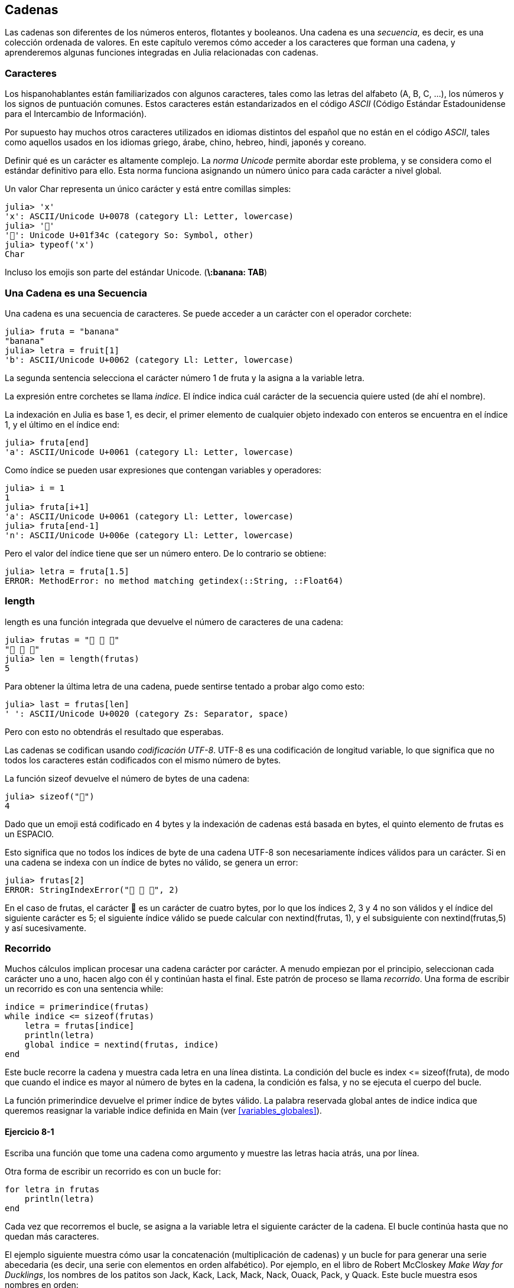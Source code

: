 [[chap08]]
== Cadenas

Las cadenas son diferentes de los números enteros, flotantes y booleanos. Una cadena es una _secuencia_, es decir, es una colección ordenada de valores. En este capítulo veremos cómo acceder a los caracteres que forman una cadena, y aprenderemos algunas funciones integradas en Julia relacionadas con cadenas.
(((string)))(((sequence)))

[[characters]]
=== Caracteres

Los hispanohablantes están familiarizados con algunos caracteres, tales como las letras del alfabeto (A, B, C, ...), los números y los signos de puntuación comunes. Estos caracteres están estandarizados en el código _ASCII_ (Código Estándar Estadounidense para el Intercambio de Información).
(((ASCII standard)))

Por supuesto hay muchos otros caracteres utilizados en idiomas distintos del español que no están en el código _ASCII_, tales como aquellos usados en los idiomas griego, árabe, chino, hebreo, hindi, japonés y coreano.

Definir qué es un carácter es altamente complejo. La _norma Unicode_ permite abordar este problema, y se considera como el estándar definitivo para ello. Esta norma funciona asignando un número único para cada carácter a nivel global.
(((Unicode standard)))

Un valor +Char+ representa un único carácter y está entre comillas simples:
(((Char)))((("type", "Base", "Char", see="Char")))

[source,@julia-repl-test]
----
julia> 'x'
'x': ASCII/Unicode U+0078 (category Ll: Letter, lowercase)
julia> '🍌'
'🍌': Unicode U+01f34c (category So: Symbol, other)
julia> typeof('x')
Char
----

Incluso los emojis son parte del estándar Unicode. (*+\:banana: TAB+*)
(((emoji)))


=== Una Cadena es una Secuencia

Una cadena es una secuencia de caracteres. Se puede acceder a un carácter con el operador corchete:
(((string)))(((String)))(((sequence)))(((bracket operator)))((("[]", see="bracket operator")))((("operator", "Base", "[]", see="bracket operator")))

[source,@julia-repl-test chap08]
----
julia> fruta = "banana"
"banana"
julia> letra = fruit[1]
'b': ASCII/Unicode U+0062 (category Ll: Letter, lowercase)
----

La segunda sentencia selecciona el carácter número 1 de +fruta+ y la asigna a la variable +letra+. 

La expresión entre corchetes se llama _indice_. El índice indica cuál carácter de la secuencia quiere usted (de ahí el nombre).
(((index)))

La indexación en Julia es base 1, es decir, el primer elemento de cualquier objeto indexado con enteros se encuentra en el índice 1, y el último en el índice +end+:
(((end)))

[source,@julia-repl-test chap08]
----
julia> fruta[end]
'a': ASCII/Unicode U+0061 (category Ll: Letter, lowercase)
----

Como índice se pueden usar expresiones que contengan variables y operadores:

[source,@julia-repl-test chap08]
----
julia> i = 1
1
julia> fruta[i+1]
'a': ASCII/Unicode U+0061 (category Ll: Letter, lowercase)
julia> fruta[end-1]
'n': ASCII/Unicode U+006e (category Ll: Letter, lowercase)
----

Pero el valor del índice tiene que ser un número entero. De lo contrario se obtiene:
(((MethodError)))((("error", "Core", "MethodError", see="MethodError")))

[source,@julia-repl-test chap08]
----
julia> letra = fruta[1.5]
ERROR: MethodError: no method matching getindex(::String, ::Float64)
----


=== +length+

+length+ es una función integrada que devuelve el número de caracteres de una cadena:
(((length)))

[source,@julia-repl-test chap08]
----
julia> frutas = "🍌 🍎 🍐"
"🍌 🍎 🍐"
julia> len = length(frutas)
5
----

Para obtener la última letra de una cadena, puede sentirse tentado a probar algo como esto:

[source,@julia-repl-test chap08]
----
julia> last = frutas[len]
' ': ASCII/Unicode U+0020 (category Zs: Separator, space)
----

Pero con esto no obtendrás el resultado que esperabas.

Las cadenas se codifican usando _codificación UTF-8_. UTF-8 es una codificación de longitud variable, lo que significa que no todos los caracteres están codificados con el mismo número de bytes.
(((UTF-8 encoding)))

La función +sizeof+ devuelve el número de bytes de una cadena:
(((sizeof)))((("function", "Base", "sizeof", see="sizeof")))

[source,@julia-repl-test chap08]
----
julia> sizeof("🍌")
4
----

Dado que un emoji está codificado en 4 bytes y la indexación de cadenas está basada en bytes, el quinto elemento de +frutas+ es un +ESPACIO+.
(((emoji)))

Esto significa que no todos los índices de byte de una cadena UTF-8 son necesariamente índices válidos para un carácter. Si en una cadena se indexa con un índice de bytes no válido, se genera un error:
(((StringIndexError)))((("error", "Base", "StringIndexError", see="StringIndexError")))

[source,@julia-repl-test chap08]
----
julia> frutas[2]
ERROR: StringIndexError("🍌 🍎 🍐", 2)
----

En el caso de +frutas+, el carácter +🍌+ es un carácter de cuatro bytes, por lo que los índices 2, 3 y 4 no son válidos y el índice del siguiente carácter es 5; el siguiente índice válido se puede calcular con +nextind(frutas, 1)+, y el subsiguiente con +nextind(frutas,5)+ y así sucesivamente.
(((nextind)))((("function", "Base", "nextind", see="nextind")))


=== Recorrido

Muchos cálculos implican procesar una cadena carácter por carácter. A menudo empiezan por el principio, seleccionan cada carácter uno a uno, hacen algo con él y continúan hasta el final. Este patrón de proceso se llama _recorrido_. Una forma de escribir un recorrido es con una sentencia while:
(((traversal)))(((while statement)))

[source,@julia-setup chap08]
----
indice = primerindice(frutas)
while indice <= sizeof(frutas)
    letra = frutas[indice]
    println(letra)
    global indice = nextind(frutas, indice)
end
----

Este bucle recorre la cadena y muestra cada letra en una línea distinta. La condición del bucle es +index pass:[&lt;=] sizeof(fruta)+, de modo que cuando el indice es mayor al número de bytes en la cadena, la condición es +falsa+, y no se ejecuta el cuerpo del bucle.

La función +primerindice+ devuelve el primer índice de bytes válido. La palabra reservada +global+ antes de +indice+ indica que queremos reasignar la variable +indice+ definida en +Main+ (ver <<variables_globales>>).
(((global)))(((firstindex)))((("function", "Base", "firstindex", see="firstindex")))

==== Ejercicio 8-1

Escriba una función que tome una cadena como argumento y muestre las letras hacia atrás, una por línea.

Otra forma de escribir un recorrido es con un bucle +for+:
(((for statement)))(((in)))

[source,@julia-setup chap08]
----
for letra in frutas
    println(letra)
end
----

Cada vez que recorremos el bucle, se asigna a la variable +letra+ el siguiente carácter de la cadena. El bucle continúa hasta que no quedan más caracteres.

El ejemplo siguiente muestra cómo usar la concatenación (multiplicación de cadenas) y un bucle for para generar una serie abecedaria (es decir, una serie con elementos en orden alfabético). Por ejemplo, en el libro de Robert McCloskey _Make Way for Ducklings_, los nombres de los patitos son Jack, Kack, Lack, Mack, Nack, Ouack, Pack, y Quack. Este bucle muestra esos nombres en orden:

[source,@julia chap08-3]
----
prefijos = "JKLMNOPQ"
sufijos = "ack"

for letra in prefijos
    println(letra * sufijo)
end
----

Por supuesto, esto no es del todo correcto, porque “Ouack” y “Quack” no están correctamente escritos.

==== Ejercicio 8-2

Modifique este programa para solucionar este error.

=== Porciones de Cadenas

A la subcadena de una cadena se le llama _porción_. La selección de una porción es similar a la selección un carácter:
(((slice)))

[source,@julia-repl-test chap08]
----
julia> str = "Julio Cesar";

julia> str[1:6]
"Julio"
----

El operador +[n:m]+ devuelve la parte de la cadena desde el +n+-ésimo byte hasta el +m+-ésimo. Por lo tanto, se necesita el mismo cuidado que para la indexación simple.
(((bracket operator)))

La palabra reservada +end+ se puede usar para indicar al último byte de la cadena:
(((end)))

[source,@julia-repl-test chap08]
----
julia> str[8:end]
"Cesar"
----

Si el primer índice es mayor que el segundo, el resultado es una _cadena vacía_, representada por dos comillas:
(((empty string)))((("&quot;&quot;", see="empty string")))

[source,@julia-repl-test chap08]
----
julia> str[8:7]
""
----

Una cadena vacía no contiene caracteres y tiene una longitud de 0, pero aparte de eso es igual a cualquier otra cadena.

==== Ejercicio 8-3

Continuando este ejemplo, ¿qué crees que significa +str[:]+? Prueba y verás.

=== Las Cadenas son Inmutables

Es tentador usar el operador +[]+ en el lado izquierdo de una asignación, con la intención de cambiar un carácter en una cadena. Por ejemplo:
(((bracket operator)))(((MethodError)))

[source,@julia-repl-test chap08]
----
julia> saludo = "¡Hola, mundo!"
"¡Hola, mundo!"
julia> saludo[2] = 'J'
ERROR: MethodError: no method matching setindex!(::String, ::Char, ::Int64)
----
Nota del traductor: De acuerdo con la codificación de caracteres en utf-8 ó latin-1, el carácter de exclamación ‘¡’, en la variable saludo ocupa dos posiciones, de ahí que la letra ‘H’ esté localizada en el índice 2.

La razón del error es que las cadenas son _inmutables_, lo que significa que no puede cambiar una cadena existente. Lo más que puedes hacer es crear una nueva cadena que sea una variación de la original:
(((immutable)))

[source,@julia-repl-test chap08]
----
julia> saludo = "J" * saludo[2:end]
"¡Jola, mundo!"
----

Este ejemplo concatena la apertura del signo de exclamación y una nueva primera letra a una porción de saludo. Esta operación no tiene efecto sobre la cadena original.

=== Interpolación de Cadenas

Construir cadenas usando concatenación puede ser un poco engorroso. Para disminuir la necesidad de estas llamadas a +string+ o multiplicaciones repetidas, Julia permite la _interpolación de cadenas_ usando +$+:
(((string interpolation)))((("$", see="string interpolation")))

[source,@julia-repl-test]
----
julia> saludo = "Hola"
"Hello"
julia> paraquien = "mundo"
"World"
julia> "$¡saludo, $(paraquien)!"
"¡Hola, mundo!"
----

Esto es más entendible y conveniente que la concatenación de cadenas: +pass:[greet * ", " * whom * "!"]+

La expresión completa más corta después de +$+ se toma como la expresión cuyo valor se va a interpolar en la cadena. Por lo tanto, puede interpolar cualquier expresión en una cadena usando paréntesis:

The shortest complete expression after the +$+ is taken as the expression whose value is to be interpolated into the string. Thus, you can interpolate any expression into a string using parentheses:

[source,@julia-repl-test]
----
julia> "1 + 2 = $(1 + 2)"
"1 + 2 = 3"
----

[[searching]]
=== Searching

What does the following function do?
(((find)))((("function", "programmer-defined", "find", see="find")))

[source,@julia-setup]
----
function find(word, letter)
    index = firstindex(word)
    while index <= sizeof(word)
        if word[index] == letter
            return index
        end
        index = nextind(word, index)
    end
    -1
end
----

In a sense, find is the inverse of the +[]+ operator. Instead of taking an index and extracting the corresponding character, it takes a character and finds the index where that character appears. If the character is not found, the function returns -1.

This is the first example we have seen of a return statement inside a loop. If +word[index] == letter+, the function breaks out of the loop and returns immediately.

If the character doesn’t appear in the string, the program exits the loop normally and returns -1.

This pattern of computation—traversing a sequence and returning when we find what we are looking for—is called a _search_.
(((search)))

==== Exercise 8-4

Modify +find+ so that it has a third parameter, the index in +word+ where it should start looking.


[[looping_and_counting]]
=== Looping and Counting

The following program counts the number of times the letter +a+ appears in a string:

[source,@julia-setup]
----
word = "banana"
counter = 0
for letter in word
    if letter == 'a'
        global counter = counter + 1
    end
end
println(counter)
----

This program demonstrates another pattern of computation called a _counter_. The variable +counter+ is initialized to 0 and then incremented each time an +a+ is found. When the loop exits, +counter+ contains the result—the total number of +a+’s.
(((counter)))

==== Exercise 8-5

Encapsulate this code in a function named +count+, and generalize it so that it accepts the string and the letter as arguments.

Then rewrite the function so that instead of traversing the string, it uses the three-parameter version of +find+ from the previous section.


=== String Library

Julia provides functions that perform a variety of useful operations on strings. For example, the function +uppercase+ takes a string and returns a new string with all uppercase letters.
(((uppercase)))((("function", "Base", "uppercase", see="uppercase")))

[source,@julia-repl-test]
----
julia> uppercase("Hello, World!")
"HELLO, WORLD!"
----

As it turns out, there is a function named +findfirst+ that is remarkably similar to the function +find+ we wrote:
(((findfirst)))((("function", "programmer-defined", "findfirst", see="findfirst")))

[source,@julia-repl-test]
----
julia> findfirst("a", "banana")
2:2
----

Actually, the +findfirst+ function is more general than our function; it can find substrings, not just characters:

[source,@julia-repl-test]
----
julia> findfirst("na", "banana")
3:4
----

By default, +findfirst+ starts at the beginning of the string, but the function +findnext+ takes a third argument, the +index+ where it should start:
(((findnext)))((("function", "programmer-defined", "findnext", see="findnext")))

[source,@julia-repl-test]
----
julia> findnext("na", "banana", 4)
5:6
----


=== The +∈+ Operator

The operator +∈+ (*+\in TAB+*) is a boolean operator that takes a character and a string and returns +true+ if the first appears in the second:
((("∈", see="in")))((("operator", "Base", "in", see="in")))((("operator", "Base", "∈", see="in")))

[source,@julia-repl-test]
----
julia> 'a' ∈ "banana"    # 'a' in "banana"
true
----

For example, the following function prints all the letters from word1 that also appear in word2:
(((inboth)))((("function", "programmer-defined", "inboth", see="inboth")))

[source,@julia-setup chap08-2]
----
function inboth(word1, word2)
    for letter in word1
        if letter ∈ word2
            print(letter, " ")
        end
    end
end
----

With well-chosen variable names, Julia sometimes reads like English. You could read this loop, “for (each) letter in (the first) word, if (the) letter is an element of (the second) word, print (the) letter.”

Here’s what you get if you compare +"apples"+ and +"oranges"+:

[source,@julia-repl-test chap08-2]
----
julia> inboth("apples", "oranges")
a e s
----


=== String Comparison

The relational operators work on strings. To see if two strings are equal:
(((string comparison)))(((==)))

[source,@julia-setup chap08]
----
word = "Pineapple"
if word == "banana"
    println("All right, bananas.")
end
----

Other relational operations are useful for putting words in alphabetical order:
(((alphabetical order)))

[source,@julia-setup chap08]
----
if word < "banana"
    println("Your word, $word, comes before banana.")
elseif word > "banana"
    println("Your word, $word, comes after banana.")
else
    println("All right, bananas.")
end
----

Julia does not handle uppercase and lowercase letters the same way people do. All the uppercase letters come before all the lowercase letters, so:

[source,@julia-eval chap08]
----
if word < "banana"
    println("Your word, $word, comes before banana.")
elseif word > "banana"
    println("Your word, $word, comes after banana.")
else
    println("All right, bananas.")
end
----

[TIP]
====
A common way to address this problem is to convert strings to a standard format, such as all lowercase, before performing the comparison.
====


[[deb08]]
=== Debugging

When you use indices to traverse the values in a sequence, it is tricky to get the beginning and end of the traversal right. Here is a function that is supposed to compare two words and return +true+ if one of the words is the reverse of the other, but it contains two errors:
(((debugging)))(((traversal)))(((isreverse)))((("function", "programmer-defined", "isreverse", see="isreverse")))

[source,@julia-setup chap08]
----
function isreverse(word1, word2)
    if length(word1) != length(word2)
        return false
    end
    i = firstindex(word1)
    j = lastindex(word2)
    while j >= 0
        j = prevind(word2, j)
        if word1[i] != word2[j]
            return false
        end
        i = nextind(word1, i)
    end
    true
end
----

The first +if+ statement checks whether the words are the same length. If not, we can return +false+ immediately. Otherwise, for the rest of the function, we can assume that the words are the same length. This is an example of the guardian pattern.

+i+ and +j+ are indices: +i+ traverses +word1+ forward while +j+ traverses +word2+ backward. If we find two letters that don’t match, we can return +false+ immediately. If we get through the whole loop and all the letters match, we return +true+.

The function +lastindex+ returns the last valid byte index of a string and +prevind+ the previous valid index of a character.

If we test this function with the words "pots" and "stop", we expect the return value +true+, but we get +false+:

[source,@julia-repl-test chap08]
----
julia> isreverse("pots", "stop")
false
----

For debugging this kind of error, my first move is to print the values of the indices:

[source,julia]
----
    while j >= 0
        j = prevind(word2, j)
        @show i j
        if word1[i] != word2[j]
----

[source,@julia-eval chap08]
----
function isreverse(word1, word2)
    if length(word1) != length(word2)
        return false
    end
    i = firstindex(word1)
    j = lastindex(word2)
    while j >= 0
        j = prevind(word2, j)
        @show i j
        if word1[i] != word2[j]
            return false
        end
        i = nextind(word1, i)
    end
    true
end;
----

Now when I run the program again, I get more information:

[source,@julia-repl-test chap08]
----
julia> isreverse("pots", "stop")
i = 1 
j = 3
false
----

The first time through the loop, the value of +j+ is 3, which has to be 4. This can be fixed by moving +j = prevind(word2, j)+ to the end of the +while+ loop.

If I fix that error and run the program again, I get:

[source,@julia-eval chap08]
----
function isreverse(word1, word2)
    if length(word1) != length(word2)
        return false
    end
    i = firstindex(word1)
    j = lastindex(word2)
    while j >= 0
        @show i j
        if word1[i] != word2[j]
            return false
        end
        i = nextind(word1, i)
        j = prevind(word2, j)
    end
    true
end;
----

[source,@julia-repl-test chap08]
----
julia> isreverse("pots", "stop")
i = 1
j = 4
i = 2
j = 3
i = 3
j = 2
i = 4
j = 1
i = 5
j = 0
ERROR: BoundsError: attempt to access "pots"
  at index [5]
----

This time a +BoundsError+ has been thrown. The value of +i+ is 5, which is out a range for the string +"pots"+.
(((BoundsError)))((("error", "Core", "BoundsError", see="BoundsError")))

==== Exercise 8-6

Run the program on paper, changing the values of +i+ and +j+ during each iteration. Find and fix the second error in this function.


=== Glossary

sequence::
An ordered collection of values where each value is identified by an integer index.
(((sequence)))

ASCII standard::
A character encoding standard for electronic communication specifying 128 characters.
(((ASCII standard)))

Unicode standard::
A computing industry standard for the consistent encoding, representation, and handling of text expressed in most of the world's writing systems.
(((Unicode standard)))

index::
An integer value used to select an item in a sequence, such as a character in a string. In Julia indices start from 1.
(((index)))

UTF-8 encoding::
A variable width character encoding capable of encoding all 1112064 valid code points in Unicode using one to four 8-bit bytes.
(((UTF-8 encoding)))

traverse::
To iterate through the items in a sequence, performing a similar operation on each.
(((traversal)))

slice::
A part of a string specified by a range of indices.
(((slice)))

empty string::
A string with no characters and length 0, represented by two quotation marks.
(((empty string)))

immutable::
The property of a sequence whose items cannot be changed.
(((immutable)))

string interpolation::
The process of evaluating a string containing one or more placeholders, yielding a result in which the placeholders are replaced with their corresponding values.
(((string interpolation)))

search::
A pattern of traversal that stops when it finds what it is looking for.
(((search)))

counter::
A variable used to count something, usually initialized to zero and then incremented.
(((counter)))


=== Exercises

[[ex08-1]]
==== Exercise 8-7

Read the documentation of the string functions at https://docs.julialang.org/en/v1/manual/strings/. You might want to experiment with some of them to make sure you understand how they work. +strip+ and +replace+ are particularly useful.

The documentation uses a syntax that might be confusing. For example, in +search(string::AbstractString, chars::Chars, [start::Integer])+, the brackets indicate optional arguments. So +string+ and +chars+ are required, but +start+ is optional.
(((search)))((("function", "Base", "search", see="search")))

[[ex08-2]]
==== Exercise 8-8

There is a built-in function called +count+ that is similar to the function in <<looping_and_counting>>. Read the documentation of this function and use it to count the number of +a+’s in "banana".
(((count)))((("function","Base", "count", see="count")))

[[ex08-3]]
==== Exercise 8-9

A string slice can take a third index. The first specifies the start, the third the end and the second the “step size”; that is, the number of spaces between successive characters. A step size of 2 means every other character; 3 means every third, etc.
(((slice)))

[source,@julia-repl-test]
----
julia> fruit = "banana"
"banana"
julia> fruit[1:2:6]
"bnn"
----

A step size of -1 goes through the word backwards, so the slice +[end:-1:1]+ generates a reversed string.

Use this idiom to write a one-line version of +ispalindrome+ from <<ex06-3>>.
(((ispalindrome)))

[[ex08-4]]
==== Exercise 8-10

The following functions are all _intended_ to check whether a string contains any lowercase letters, but at least some of them are wrong. For each function, describe what the function actually does (assuming that the parameter is a string).

[source,@julia-setup]
----
function anylowercase1(s)
    for c in s
        if islowercase(c)
            return true
        else
            return false
        end
    end
end

function anylowercase2(s)
    for c in s
        if islowercase('c')
            return "true"
        else
            return "false"
        end
    end
end

function anylowercase3(s)
    for c in s
        flag = islowercase(c)
    end
    flag
end

function anylowercase4(s)
    flag = false
    for c in s
        flag = flag || islowercase(c)
    end
    flag
end

function anylowercase5(s)
    for c in s
        if !islowercase(c)
            return false
        end
    end
    true
end
----

[[ex08-5]]
==== Exercise 8-11

A Caesar cypher is a weak form of encryption that involves “rotating” each letter by a fixed number of places. To rotate a letter means to shift it through the alphabet, wrapping around to the beginning if necessary, so +’A’+ rotated by 3 is +’D’+ and +’Z’+ rotated by 1 is +’A’+.
(((Caesar cypher)))

To rotate a word, rotate each letter by the same amount. For example, +"cheer"+ rotated by 7 is +"jolly"+ and +"melon"+ rotated by -10 is +"cubed"+. In the movie _2001: A Space Odyssey, the ship computer_ is called HAL, which is IBM rotated by -1.

Write a function called +rotateword+ that takes a string and an integer as parameters, and returns a new string that contains the letters from the original string rotated by the given amount.
(((rotateword)))((("function","programmer-defined", "rotateword", see="rotateword")))

[TIP]
====
You might want to use the built-in function +Int+, which converts a character to a numeric code, and +Char+, which converts numeric codes to characters. Letters of the alphabet are encoded in alphabetical order, so for example:
(((Int)))(((Char)))

[source,@julia-repl-test]
----
julia> Int('c') - Int('a')
2
----

Because +'c'+ is the third letter of the alphabet. But beware: the numeric codes for uppercase letters are different.

[source,@julia-repl-test]
----
julia> Char(Int('A') + 32)
'a': ASCII/Unicode U+0061 (category Ll: Letter, lowercase)
----
====

Potentially offensive jokes on the Internet are sometimes encoded in ROT13, which is a Caesar cypher with rotation 13. If you are not easily offended, find and decode some of them.
